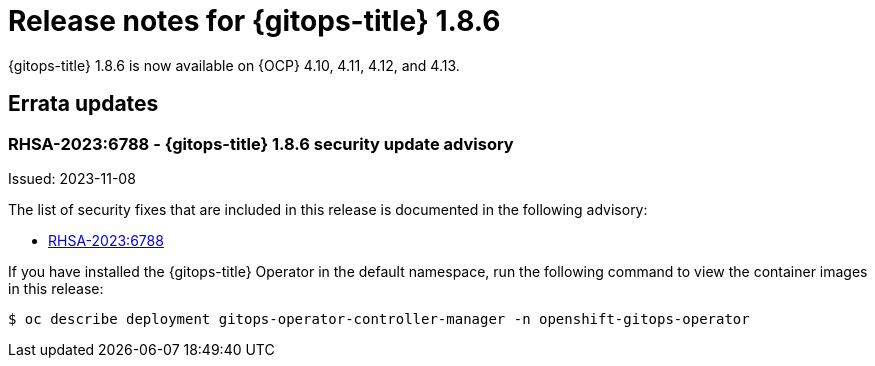 // Module included in the following assembly:
//
// * release_notes/gitops-release-notes.adoc

:_content-type: REFERENCE
[id="gitops-release-notes-1-8-6_{context}"]
= Release notes for {gitops-title} 1.8.6

{gitops-title} 1.8.6 is now available on {OCP} 4.10, 4.11, 4.12, and 4.13.

[id="errata-updates-1-8-6_{context}"]
== Errata updates

[id="gitops-1-8-6-security-update-advisory_{context}"]
=== RHSA-2023:6788 - {gitops-title} 1.8.6 security update advisory

Issued: 2023-11-08

The list of security fixes that are included in this release is documented in the following advisory:

* link:https://access.redhat.com/errata/RHSA-2023:6788[RHSA-2023:6788]

If you have installed the {gitops-title} Operator in the default namespace, run the following command to view the container images in this release:

[source,terminal]
----
$ oc describe deployment gitops-operator-controller-manager -n openshift-gitops-operator
----